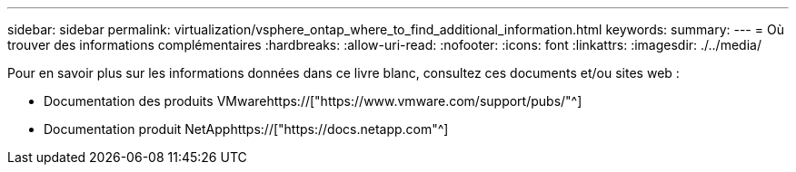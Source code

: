 ---
sidebar: sidebar 
permalink: virtualization/vsphere_ontap_where_to_find_additional_information.html 
keywords:  
summary:  
---
= Où trouver des informations complémentaires
:hardbreaks:
:allow-uri-read: 
:nofooter: 
:icons: font
:linkattrs: 
:imagesdir: ./../media/


[role="lead"]
Pour en savoir plus sur les informations données dans ce livre blanc, consultez ces documents et/ou sites web :

* Documentation des produits VMwarehttps://["https://www.vmware.com/support/pubs/"^]
* Documentation produit NetApphttps://["https://docs.netapp.com"^]

